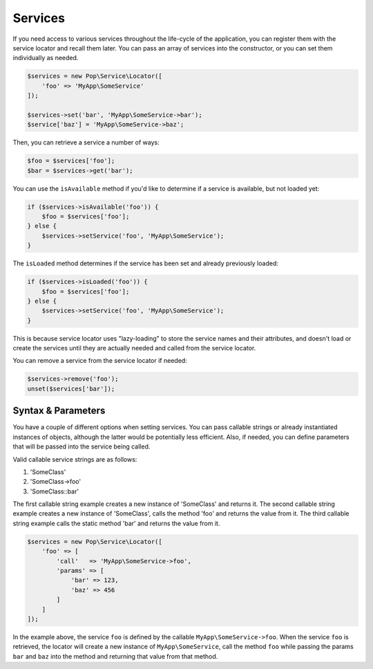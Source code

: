 Services
========

If you need access to various services throughout the life-cycle of the application, you can
register them with the service locator and recall them later. You can pass an array of services
into the constructor, or you can set them individually as needed.

.. code-block:: php

    $services = new Pop\Service\Locator([
        'foo' => 'MyApp\SomeService'
    ]);

    $services->set('bar', 'MyApp\SomeService->bar');
    $service['baz'] = 'MyApp\SomeService->baz';

Then, you can retrieve a service a number of ways:

.. code-block:: php

    $foo = $services['foo'];
    $bar = $services->get('bar');

You can use the ``isAvailable`` method if you'd like to determine if a service is available, but not loaded yet:

.. code-block:: php

    if ($services->isAvailable('foo')) {
        $foo = $services['foo'];
    } else {
        $services->setService('foo', 'MyApp\SomeService');
    }

The ``isLoaded`` method determines if the service has been set and already previously loaded:

.. code-block:: php

    if ($services->isLoaded('foo')) {
        $foo = $services['foo'];
    } else {
        $services->setService('foo', 'MyApp\SomeService');
    }

This is because service locator uses "lazy-loading" to store the service names and their attributes,
and doesn't load or create the services until they are actually needed and called from the service locator.

You can remove a service from the service locator if needed:

.. code-block:: php

    $services->remove('foo');
    unset($services['bar']);

Syntax & Parameters
-------------------

You have a couple of different options when setting services. You can pass callable strings or already
instantiated instances of objects, although the latter would be potentially less efficient. Also, if
needed, you can define parameters that will be passed into the service being called.

Valid callable service strings are as follows:

1. 'SomeClass'
2. 'SomeClass->foo'
3. 'SomeClass::bar'

The first callable string example creates a new instance of 'SomeClass' and returns it. The second
callable string example creates a new instance of 'SomeClass', calls the method 'foo' and returns the value
from it. The third callable string example calls the static method 'bar' and returns the value from it.

.. code-block:: php

    $services = new Pop\Service\Locator([
        'foo' => [
            'call'   => 'MyApp\SomeService->foo',
            'params' => [
                'bar' => 123,
                'baz' => 456
            ]
        ]
    ]);

In the example above, the service ``foo`` is defined by the callable ``MyApp\SomeService->foo``.
When the service ``foo`` is retrieved, the locator will create a new instance of ``MyApp\SomeService``,
call the method ``foo`` while passing the params ``bar`` and ``baz`` into the method and returning
that value from that method.
